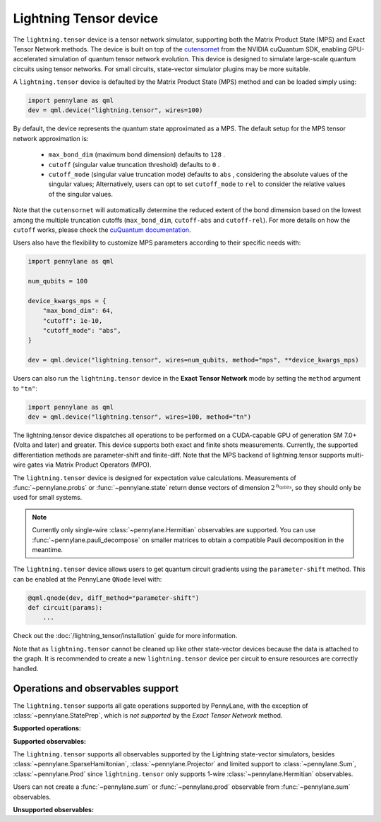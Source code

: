 Lightning Tensor device
=======================

The ``lightning.tensor`` device is a tensor network simulator, supporting both the Matrix Product State (MPS) and Exact Tensor Network methods. The device is built on top of the `cutensornet <https://docs.nvidia.com/cuda/cuquantum/latest/cutensornet/index.html>`__ from the NVIDIA cuQuantum SDK, enabling GPU-accelerated simulation of quantum tensor network evolution. This device is designed to simulate large-scale quantum circuits using tensor networks. For small circuits, state-vector simulator plugins may be more suitable.

A ``lightning.tensor`` device is defaulted by the Matrix Product State (MPS) method and can be loaded simply using:

.. code-block:: python

    import pennylane as qml
    dev = qml.device("lightning.tensor", wires=100)

By default, the device represents the quantum state approximated as a MPS.
The default setup for the MPS tensor network approximation is:
    - ``max_bond_dim`` (maximum bond dimension) defaults to ``128`` .
    - ``cutoff`` (singular value truncation threshold) defaults to ``0`` .
    - ``cutoff_mode`` (singular value truncation mode) defaults to ``abs`` , considering the absolute values of the singular values; Alternatively, users can opt to set ``cutoff_mode`` to ``rel`` to consider the relative values of the singular values.
Note that the ``cutensornet`` will automatically determine the reduced extent of the bond dimension based on the lowest among the multiple truncation cutoffs (``max_bond_dim``, ``cutoff-abs`` and ``cutoff-rel``). For more details on how the ``cutoff`` works, please check the `cuQuantum documentation <https://docs.nvidia.com/cuda/cuquantum/latest/cutensornet/api/types.html#cutensornettensorsvdconfigattributes-t>`__.

Users also have the flexibility to customize MPS parameters according to their specific needs with:

.. code-block:: python
    
    import pennylane as qml
    
    num_qubits = 100

    device_kwargs_mps = {
        "max_bond_dim": 64,
        "cutoff": 1e-10,
        "cutoff_mode": "abs",
    }

    dev = qml.device("lightning.tensor", wires=num_qubits, method="mps", **device_kwargs_mps)

Users can also run the ``lightning.tensor`` device in the **Exact Tensor Network** mode by setting the ``method`` argument to ``"tn"``:

.. code-block:: python

    import pennylane as qml
    dev = qml.device("lightning.tensor", wires=100, method="tn")

The lightning.tensor device dispatches all operations to be performed on a CUDA-capable GPU of generation SM 7.0+ (Volta and later)
and greater. This device supports both exact and finite shots measurements. Currently, the supported differentiation methods are parameter-shift and finite-diff. Note that the MPS backend of lightning.tensor supports multi-wire gates via Matrix Product Operators (MPO).

The ``lightning.tensor`` device is designed for expectation value calculations. Measurements of :func:`~pennylane.probs` or :func:`~pennylane.state` return dense vectors of dimension :math:`2^{\text{n_qubits}}`, so they should only be used for small systems.

.. note:: Currently only single-wire :class:`~pennylane.Hermitian` observables are supported. You can use :func:`~pennylane.pauli_decompose` on smaller matrices to obtain a compatible Pauli decomposition in the meantime.

The ``lightning.tensor`` device allows users to get quantum circuit gradients using the ``parameter-shift`` method. This can be enabled at the PennyLane ``QNode`` level with:

.. code-block:: python

    @qml.qnode(dev, diff_method="parameter-shift")
    def circuit(params):
        ...

Check out the :doc:`/lightning_tensor/installation` guide for more information.

.. seealso:: `DefaultTensor <https://docs.pennylane.ai/en/latest/code/api/pennylane.devices.default_tensor.DefaultTensor.html>`__ for a CPU only tensor network simulator device.

Note that as ``lightning.tensor`` cannot be cleaned up like other state-vector devices because the data is attached to the graph. It is recommended to create a new ``lightning.tensor`` device per circuit to ensure resources are correctly handled.


Operations and observables support
~~~~~~~~~~~~~~~~~~~~~~~~~~~~~~~~~~

The ``lightning.tensor`` supports all gate operations supported by PennyLane, with the exception of :class:`~pennylane.StatePrep`, which is *not supported* by the *Exact Tensor Network* method. 

**Supported operations:**

.. raw:: html

    <div class="summary-table">

.. autosummary::
    :nosignatures:

    ~pennylane.BasisState
    ~pennylane.BlockEncode
    ~pennylane.CNOT
    ~pennylane.ControlledPhaseShift
    ~pennylane.ControlledQubitUnitary
    ~pennylane.CRot
    ~pennylane.CRX
    ~pennylane.CRY
    ~pennylane.CRZ
    ~pennylane.CSWAP
    ~pennylane.CY
    ~pennylane.CZ
    ~pennylane.DiagonalQubitUnitary
    ~pennylane.DoubleExcitation
    ~pennylane.DoubleExcitationMinus
    ~pennylane.DoubleExcitationPlus
    ~pennylane.ECR
    ~pennylane.GlobalPhase
    ~pennylane.Hadamard
    ~pennylane.Identity
    ~pennylane.IsingXX
    ~pennylane.IsingXY
    ~pennylane.IsingYY
    ~pennylane.IsingZZ
    ~pennylane.ISWAP
    ~pennylane.OrbitalRotation
    ~pennylane.PauliX
    ~pennylane.PauliY
    ~pennylane.PauliZ
    ~pennylane.PhaseShift
    ~pennylane.PSWAP
    ~pennylane.QFT
    ~pennylane.QubitCarry
    ~pennylane.QubitSum
    ~pennylane.QubitUnitary
    ~pennylane.Rot
    ~pennylane.RX
    ~pennylane.RY
    ~pennylane.RZ
    ~pennylane.S
    ~pennylane.SingleExcitation
    ~pennylane.SingleExcitationMinus
    ~pennylane.SingleExcitationPlus
    ~pennylane.StatePrep
    ~pennylane.SISWAP
    ~pennylane.SQISW
    ~pennylane.SWAP
    ~pennylane.SX
    ~pennylane.T
    ~pennylane.Toffoli

.. raw:: html

    </div>


**Supported observables:**

The ``lightning.tensor`` supports all observables supported by the Lightning state-vector simulators, besides :class:`~pennylane.SparseHamiltonian`, :class:`~pennylane.Projector` and limited support to :class:`~pennylane.Sum`, :class:`~pennylane.Prod` since ``lightning.tensor`` only supports 1-wire :class:`~pennylane.Hermitian` observables.

Users can not create a :func:`~pennylane.sum` or :func:`~pennylane.prod` observable from :func:`~pennylane.sum` observables.



.. raw:: html

    <div class="summary-table">

.. autosummary::
    :nosignatures:

    ~pennylane.ops.op_math.Exp
    ~pennylane.Hadamard
    ~pennylane.Hermitian
    ~pennylane.Identity
    ~pennylane.PauliX
    ~pennylane.PauliY
    ~pennylane.PauliZ
    ~pennylane.ops.op_math.Prod
    ~pennylane.ops.op_math.SProd
    ~pennylane.ops.op_math.Sum

.. raw:: html

    </div>

**Unsupported observables:**

.. raw:: html

    <div class="summary-table">

.. autosummary::
    :nosignatures:

    ~pennylane.SparseHamiltonian
    ~pennylane.Projector

.. raw:: html

    </div>
